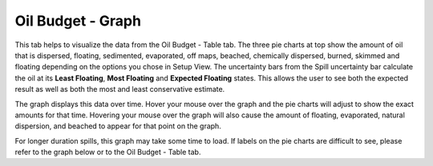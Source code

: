.. keywords
   oil budget, least, expected, most, floating, graph, natural dispersion, beached, evaporated

Oil Budget - Graph
^^^^^^^^^^^^^^^^^^^^^^^^^^^^^^

This tab helps to visualize the data from the Oil Budget - Table tab. The three pie charts at top show the amount of oil that is dispersed, floating, sedimented, evaporated, off maps, beached, chemically dispersed, burned, skimmed and floating depending on the options you chose in Setup View.  The uncertainty bars from the Spill uncertainty bar calculate the oil at its **Least Floating**, **Most Floating** and **Expected Floating** states. This allows the user to see both the expected result as well as both the most and least conservative estimate. 

The graph displays this data over time. Hover your mouse over the graph and the pie charts will adjust to show the exact amounts for that time. Hovering your mouse over the graph will also cause the amount of floating, evaporated, natural dispersion, and beached to appear for that point on the graph. 

For longer duration spills, this graph may take some time to load. If labels on the pie charts are difficult to see, please refer to the graph below or to the Oil Budget - Table tab.

